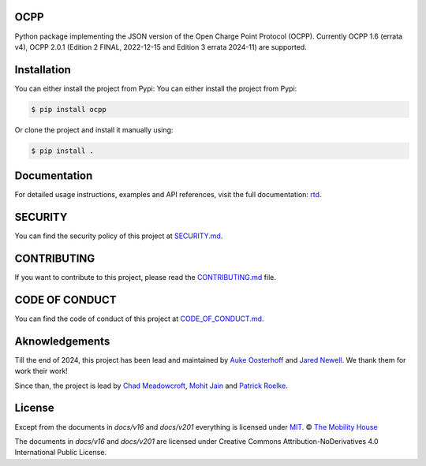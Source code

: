 .. image:: https://github.com/mobilityhouse/ocpp/actions/workflows/pull-request.yml/badge.svg?style=svg
   :target: https://github.com/mobilityhouse/ocpp/actions/workflows/pull-request.yml

.. image:: https://img.shields.io/pypi/pyversions/ocpp.svg
   :target: https://pypi.org/project/ocpp/

.. image:: https://img.shields.io/readthedocs/ocpp.svg
   :target: https://ocpp.readthedocs.io/en/latest/

OCPP
----

Python package implementing the JSON version of the Open Charge Point Protocol
(OCPP). Currently OCPP 1.6 (errata v4), OCPP 2.0.1 (Edition 2 FINAL, 2022-12-15 and Edition 3 errata 2024-11)
are supported.

Installation
------------

You can either install the project from Pypi:
You can either install the project from Pypi:

.. code-block:: bash

   $ pip install ocpp

Or clone the project and install it manually using:

.. code-block:: bash

   $ pip install .

Documentation
-------------

For detailed usage instructions, examples and API references, visit the full documentation: `rtd`_.

SECURITY
--------

You can find the security policy of this project at `SECURITY.md`_.

CONTRIBUTING
------------

If you want to contribute to this project, please read the `CONTRIBUTING.md`_ file.

CODE OF CONDUCT
---------------

You can find the code of conduct of this project at `CODE_OF_CONDUCT.md`_.


Aknowledgements
---------------

Till the end of 2024, this project has been lead and maintained by `Auke Oosterhoff`_ and
`Jared Newell`_. We thank them for work their work! 

Since than, the project is lead by `Chad Meadowcroft`_, `Mohit Jain`_ and `Patrick Roelke`_.

License
-------

Except from the documents in `docs/v16` and `docs/v201` everything is licensed under MIT_.
© `The Mobility House`_

The documents in `docs/v16` and `docs/v201` are licensed under Creative Commons
Attribution-NoDerivatives 4.0 International Public License.

.. _Central System documentation: https://ocpp.readthedocs.io/en/latest/central_system.html
.. _MIT: https://github.com/mobilityhouse/ocpp/blob/master/LICENSE
.. _rtd: https://ocpp.readthedocs.io/en/latest/index.html
.. _The Mobility House: https://www.mobilityhouse.com/int_en/
.. _websockets: https://pypi.org/project/websockets/

.. _Auke Oosterhoff:  https://github.com/orangetux
.. _Jared Newell: https://github.com/Jared-Newell-Mobility
.. _Chad Meadowcroft: https://github.com/mdwcrft
.. _Mohit Jain: https://github.com/jainmohit2001
.. _Patrick Roelke: https://github.com/proelke
.. _SECURITY.md: https://github.com/mobilityhouse/ocpp/blob/master/SECURITY.md
.. _CONTRIBUTING.md: https://github.com/mobilityhouse/ocpp/blob/master/CONTRIBUTING.md
.. _CODE_OF_CONDUCT.md: https://github.com/mobilityhouse/ocpp/blob/master/CODE_OF_CONDUCT.md

